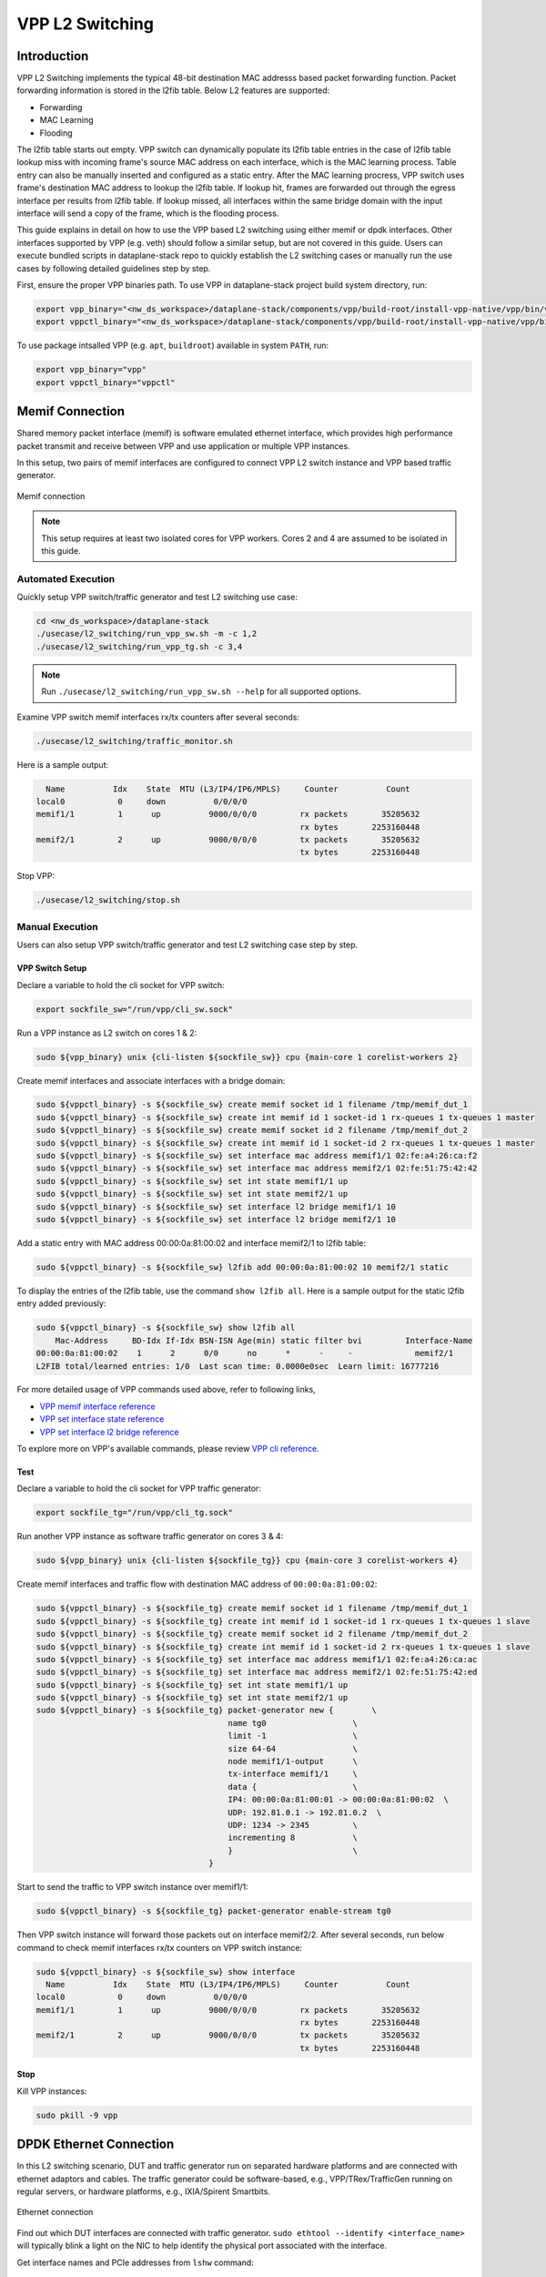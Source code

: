 ..
  # Copyright (c) 2023, Arm Limited.
  #
  # SPDX-License-Identifier: Apache-2.0

################
VPP L2 Switching
################

************
Introduction
************

VPP L2 Switching implements the typical 48-bit destination MAC addresss based packet
forwarding function. Packet forwarding information is stored in the l2fib table.
Below L2 features are supported:

- Forwarding
- MAC Learning
- Flooding

The l2fib table starts out empty. VPP switch can dynamically populate its l2fib
table entries in the case of l2fib table lookup miss with incoming frame's source
MAC address on each interface, which is the MAC learning process. Table entry can
also be manually inserted and configured as a static entry. After the MAC learning
procress, VPP switch uses frame's destination MAC address to lookup the l2fib table.
If lookup hit, frames are forwarded out through the egress interface per results
from l2fib table. If lookup missed, all interfaces within the same bridge domain
with the input interface will send a copy of the frame, which is the flooding process.

This guide explains in detail on how to use the VPP based L2 switching using either
memif or dpdk interfaces. Other interfaces supported by VPP (e.g. veth) should
follow a similar setup, but are not covered in this guide. Users can execute bundled
scripts in dataplane-stack repo to quickly establish the L2 switching cases or manually
run the use cases by following detailed guidelines step by step.

First, ensure the proper VPP binaries path. To use VPP in dataplane-stack project
build system directory, run:

.. code-block:: shell

        export vpp_binary="<nw_ds_workspace>/dataplane-stack/components/vpp/build-root/install-vpp-native/vpp/bin/vpp"
        export vppctl_binary="<nw_ds_workspace>/dataplane-stack/components/vpp/build-root/install-vpp-native/vpp/bin/vppctl"

To use package intsalled VPP (e.g. ``apt``, ``buildroot``) available in system ``PATH``, run:

.. code-block:: shell

        export vpp_binary="vpp"
        export vppctl_binary="vppctl"

****************
Memif Connection
****************

Shared memory packet interface (memif) is software emulated ethernet interface,
which provides high performance packet transmit and receive between VPP and use
application or multiple VPP instances.

In this setup, two pairs of memif interfaces are configured to connect VPP L2 switch
instance and VPP based traffic generator.

.. figure:: ../images/l2_switching_memif.png
   :align: center
   :width: 500

   Memif connection

.. note::
        This setup requires at least two isolated cores for VPP workers. Cores 2 and 4
        are assumed to be isolated in this guide.

Automated Execution
===================

Quickly setup VPP switch/traffic generator and test L2 switching use case:

.. code-block:: shell

        cd <nw_ds_workspace>/dataplane-stack
        ./usecase/l2_switching/run_vpp_sw.sh -m -c 1,2
        ./usecase/l2_switching/run_vpp_tg.sh -c 3,4

.. note::
        Run ``./usecase/l2_switching/run_vpp_sw.sh --help`` for all supported options.

Examine VPP switch memif interfaces rx/tx counters after several seconds:

.. code-block:: shell

        ./usecase/l2_switching/traffic_monitor.sh

Here is a sample output:

.. code-block:: none

          Name          Idx    State  MTU (L3/IP4/IP6/MPLS)     Counter          Count
        local0           0     down          0/0/0/0
        memif1/1         1      up          9000/0/0/0         rx packets       35205632
                                                               rx bytes       2253160448
        memif2/1         2      up          9000/0/0/0         tx packets       35205632
                                                               tx bytes       2253160448

Stop VPP:

.. code-block:: shell

        ./usecase/l2_switching/stop.sh

Manual Execution
================

Users can also setup VPP switch/traffic generator and test L2 switching case step by step.

VPP Switch Setup
~~~~~~~~~~~~~~~~

Declare a variable to hold the cli socket for VPP switch:

.. code-block:: shell

        export sockfile_sw="/run/vpp/cli_sw.sock"

Run a VPP instance as L2 switch on cores 1 & 2:

.. code-block:: shell

        sudo ${vpp_binary} unix {cli-listen ${sockfile_sw}} cpu {main-core 1 corelist-workers 2}


Create memif interfaces and associate interfaces with a bridge domain:

.. code-block:: shell

        sudo ${vppctl_binary} -s ${sockfile_sw} create memif socket id 1 filename /tmp/memif_dut_1
        sudo ${vppctl_binary} -s ${sockfile_sw} create int memif id 1 socket-id 1 rx-queues 1 tx-queues 1 master
        sudo ${vppctl_binary} -s ${sockfile_sw} create memif socket id 2 filename /tmp/memif_dut_2
        sudo ${vppctl_binary} -s ${sockfile_sw} create int memif id 1 socket-id 2 rx-queues 1 tx-queues 1 master
        sudo ${vppctl_binary} -s ${sockfile_sw} set interface mac address memif1/1 02:fe:a4:26:ca:f2
        sudo ${vppctl_binary} -s ${sockfile_sw} set interface mac address memif2/1 02:fe:51:75:42:42
        sudo ${vppctl_binary} -s ${sockfile_sw} set int state memif1/1 up
        sudo ${vppctl_binary} -s ${sockfile_sw} set int state memif2/1 up
        sudo ${vppctl_binary} -s ${sockfile_sw} set interface l2 bridge memif1/1 10
        sudo ${vppctl_binary} -s ${sockfile_sw} set interface l2 bridge memif2/1 10

Add a static entry with MAC address 00:00:0a:81:00:02 and interface memif2/1 to l2fib table:

.. code-block:: shell

        sudo ${vppctl_binary} -s ${sockfile_sw} l2fib add 00:00:0a:81:00:02 10 memif2/1 static

To display the entries of the l2fib table, use the command ``show l2fib all``.
Here is a sample output for the static l2fib entry added previously:

.. code-block:: none

        sudo ${vppctl_binary} -s ${sockfile_sw} show l2fib all
            Mac-Address     BD-Idx If-Idx BSN-ISN Age(min) static filter bvi         Interface-Name
        00:00:0a:81:00:02    1      2      0/0      no      *      -     -             memif2/1
        L2FIB total/learned entries: 1/0  Last scan time: 0.0000e0sec  Learn limit: 16777216

For more detailed usage of VPP commands used above, refer to following links,

- `VPP memif interface reference`_
- `VPP set interface state reference`_
- `VPP set interface l2 bridge reference`_

To explore more on VPP's available commands, please review `VPP cli reference`_.

Test
~~~~

Declare a variable to hold the cli socket for VPP traffic generator:

.. code-block:: shell

        export sockfile_tg="/run/vpp/cli_tg.sock"

Run another VPP instance as software traffic generator on cores 3 & 4:

.. code-block:: shell

        sudo ${vpp_binary} unix {cli-listen ${sockfile_tg}} cpu {main-core 3 corelist-workers 4}

Create memif interfaces and traffic flow with destination MAC address of ``00:00:0a:81:00:02``:

.. code-block:: shell

        sudo ${vppctl_binary} -s ${sockfile_tg} create memif socket id 1 filename /tmp/memif_dut_1
        sudo ${vppctl_binary} -s ${sockfile_tg} create int memif id 1 socket-id 1 rx-queues 1 tx-queues 1 slave
        sudo ${vppctl_binary} -s ${sockfile_tg} create memif socket id 2 filename /tmp/memif_dut_2
        sudo ${vppctl_binary} -s ${sockfile_tg} create int memif id 1 socket-id 2 rx-queues 1 tx-queues 1 slave
        sudo ${vppctl_binary} -s ${sockfile_tg} set interface mac address memif1/1 02:fe:a4:26:ca:ac
        sudo ${vppctl_binary} -s ${sockfile_tg} set interface mac address memif2/1 02:fe:51:75:42:ed
        sudo ${vppctl_binary} -s ${sockfile_tg} set int state memif1/1 up
        sudo ${vppctl_binary} -s ${sockfile_tg} set int state memif2/1 up
        sudo ${vppctl_binary} -s ${sockfile_tg} packet-generator new {        \
                                                name tg0                  \
                                                limit -1                  \
                                                size 64-64                \
                                                node memif1/1-output      \
                                                tx-interface memif1/1     \
                                                data {                    \
                                                IP4: 00:00:0a:81:00:01 -> 00:00:0a:81:00:02  \
                                                UDP: 192.81.0.1 -> 192.81.0.2  \
                                                UDP: 1234 -> 2345         \
                                                incrementing 8            \
                                                }                         \
                                            }

Start to send the traffic to VPP switch instance over memif1/1:

.. code-block:: shell

        sudo ${vppctl_binary} -s ${sockfile_tg} packet-generator enable-stream tg0

Then VPP switch instance will forward those packets out on interface memif2/2.
After several seconds, run below command to check memif interfaces rx/tx counters on VPP switch instance:

.. code-block:: none 

        sudo ${vppctl_binary} -s ${sockfile_sw} show interface
          Name          Idx    State  MTU (L3/IP4/IP6/MPLS)     Counter          Count
        local0           0     down          0/0/0/0
        memif1/1         1      up          9000/0/0/0         rx packets       35205632
                                                               rx bytes       2253160448
        memif2/1         2      up          9000/0/0/0         tx packets       35205632
                                                               tx bytes       2253160448

Stop
~~~~

Kill VPP instances:

.. code-block:: shell

        sudo pkill -9 vpp

************************
DPDK Ethernet Connection
************************

In this L2 switching scenario, DUT and traffic generator run on separated hardware
platforms and are connected with ethernet adaptors and cables. The traffic generator
could be software-based, e.g., VPP/TRex/TrafficGen running on regular servers, or
hardware platforms, e.g., IXIA/Spirent Smartbits.

.. figure:: ../images/l2_switching_dpdk.png
   :align: center
   :width: 500

   Ethernet connection

Find out which DUT interfaces are connected with traffic generator.
``sudo ethtool --identify <interface_name>`` will typically blink a light on the NIC to help identify the
physical port associated with the interface.

Get interface names and PCIe addresses from ``lshw`` command:

.. code-block:: shell

        sudo lshw -c net -businfo

.. code-block:: none

        Bus info          Device      Class      Description
        ====================================================
        pci@0000:07:00.0  eth0        network    RTL8111/8168/8411 PCI Express Gigabit Ethernet Controller
        pci@0001:01:00.0  enP1p1s0f0  network    MT27800 Family [ConnectX-5]
        pci@0001:01:00.1  enP1p1s0f1  network    MT27800 Family [ConnectX-5]

In this setup example, ``enP1p1s0f0`` at PCIe address ``0001:01:00.0`` is the input interface,
and ``enP1p1s0f1`` at PCIe address ``0001:01:00.1`` is the output interface.

Automated Execution
===================

Quickly setup VPP switch with input/output interface PCIe addresses on specified cores:

.. code-block:: shell

        cd <nw_ds_workspace>/dataplane-stack
        ./usecase/l2_switching/run_vpp_sw.sh -p 0001:01:00.0,0001:01:00.1 -c 1,2

.. note::
        Use interface PCIe addresses on DUT to replace sample addresses in above example.

Configure traffic generator to send packets to VPP input interface at PCIe address
``0001:01:00.0`` with a destination MAC address of ``00:00:0a:81:00:02``, then VPP
switch will forward those packets out on output interface at PCIe address ``0001:01:00.1``.

Examine VPP switch dpdk interfaces rx/tx counters after several seconds:

.. code-block:: shell

        ./usecase/l2_switching/traffic_monitor.sh

Here is a sample output:

.. code-block:: none

        sudo ${vppctl_binary} -s ${sockfile_sw} show interface

          Name               Idx    State  MTU (L3/IP4/IP6/MPLS)     Counter          Count
         local0               0     down          0/0/0/0
         eth0                 1      up          9000/0/0/0     rx packets              25261056
                                                                rx bytes             37891584000
         eth1                 2      up          9000/0/0/0     tx packets              25261056
                                                                tx bytes             37891584000

.. note::
        VPP eth0 is the alias name of NIC interface at PCIe address 0001:01:00.0.
        VPP eth1 is the alias name of NIC interface at PCIe address 0001:01:00.1.

Stop VPP switch:

.. code-block:: shell

        ./usecase/l2_switching/stop.sh

Manual Execution
================

Users can also setup VPP switch and test L2 switching case step by step.

VPP Switch Setup
~~~~~~~~~~~~~~~~

Declare a variable to hold the cli socket for VPP switch:

.. code-block:: shell

        export sockfile_sw="/run/vpp/cli_sw.sock"

Run a VPP instance as L2 switch with input/output interface PCIe addresses on cores 1 & 2:

.. code-block:: shell

        sudo ${vpp_binary} unix {cli-listen ${sockfile_sw}} cpu {main-core 1 corelist-workers 2} dpdk {dev 0000:01:00.0 {name eth0} dev 0000:01:00.1 {name eth1}}

.. note::
        Use interface PCIe addresses on DUT to replace sample addresses in above command.

Bring two ethernet interfaces in VPP swtich up and associate them with a bridge domain:

.. code-block:: shell

        sudo ${vppctl_binary} -s ${sockfile_sw} set interface state eth0 up
        sudo ${vppctl_binary} -s ${sockfile_sw} set interface state eth1 up
        sudo ${vppctl_binary} -s ${sockfile_sw} set interface l2 bridge eth0 10
        sudo ${vppctl_binary} -s ${sockfile_sw} set interface l2 bridge eth1 10

Add a static entry with MAC address 00:00:0a:81:00:02 and interface eth1 to l2fib table:

.. code-block:: shell

        sudo ${vppctl_binary} -s ${sockfile_sw} l2fib add 00:00:0a:81:00:02 10 eth1 static

To display the entries of the l2fib table, use the command ``show l2fib all``.
Here is a sample output for the static l2fib entry added previously:

.. code-block:: none

        sudo ${vppctl_binary} -s ${sockfile_sw} show l2fib all
            Mac-Address     BD-Idx If-Idx BSN-ISN Age(min) static filter bvi         Interface-Name
         00:00:0a:81:00:02    1      2      0/0      no      *      -     -             eth1
        L2FIB total/learned entries: 1/0  Last scan time: 0.0000e0sec  Learn limit: 16777216

For more detailed usage of VPP dpdk section used above, refer to following link,

- `VPP configuration dpdk section reference`_

Test
~~~~

Configure traffic generator to send packets to VPP input interface ``eth0`` at
PCIe address ``0001:01:00.0`` with a destination MAC address of ``00:00:0a:81:00:02``,
then VPP switch will forward those packets out on VPP output interface ``eth1`` at PCIe address ``0001:01:00.1``.

Use the command ``sudo ${vppctl_binary} -s ${sockfile_sw} show interface`` to
display VPP switch interfaces rx/tx counters. The output will be similar to the
previous automated execution section.

Stop
~~~~

Kill VPP switch:

.. code-block:: shell

        sudo pkill -9 vpp

*********
Resources
*********

#. `VPP configuration reference <https://s3-docs.fd.io/vpp/22.02/configuration/reference.html>`_
#. `VPP memif interface reference <https://s3-docs.fd.io/vpp/22.02/cli-reference/clis/clicmd_src_plugins_memif.html>`_
#. `VPP set interface state reference <https://s3-docs.fd.io/vpp/22.02/cli-reference/clis/clicmd_src_vnet.html#set-interface-state>`_
#. `VPP set interface l2 bridge reference <https://s3-docs.fd.io/vpp/22.02/cli-reference/clis/clicmd_src_vnet_l2.html#set-interface-l2-bridge>`_
#. `VPP configuration dpdk section reference <https://s3-docs.fd.io/vpp/22.02/configuration/reference.html#the-dpdk-section>`_
#. `VPP cli reference <https://s3-docs.fd.io/vpp/22.02/cli-reference/index.html>`_
